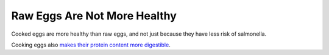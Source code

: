 =============================
Raw Eggs Are Not More Healthy
=============================

Cooked eggs are more healthy than raw eggs, and not just because they
have less risk of salmonella.

Cooking eggs also `makes their protein content more digestible
<https://pubmed.ncbi.nlm.nih.gov/9772141/>`_.
